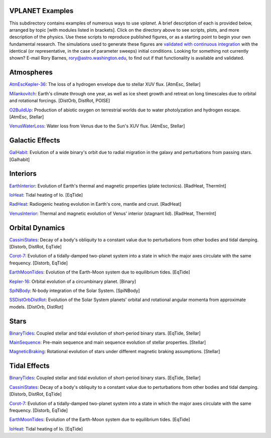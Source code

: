 VPLANET Examples
================

This subdirectory contains examples of numerous ways to use `vplanet`. A brief
description of each is provided below, arranged by topic [with modules listed in brackets]. Click on the directory above to see scripts,
plots, and more description of the physics. Use these scripts to reproduce published figures, or as a starting point to begin your own fundamental research. The simulations used to generate these figures are `validated with continuous integration <../tests>`_ with the identical (or representative, in the case of parameter sweeps) initial conditions. Looking for something not currently shown? E-mail Rory Barnes, rory@astro.washington.edu, to find out if that functionality is available and validated.

**Atmospheres**
===============

`AtmEscKepler-36 <AtMescKepler-36>`_: The loss of a hydrogen envelope due to stellar XUV flux. [AtmEsc, Stellar]

`Milankovitch <Milankovitch>`_: Earth's climate through one year, as well as ice sheet growth and retreat on long timescales due to orbital and rotational forcings. [DistOrb, DistRot, POISE]

`O2BuildUp <O2BuildUp>`_: Production of abiotic oxygen on terrestrial worlds due to water photolyzation and hydrogen escape. [AtmEsc, Stellar]

`VenusWaterLoss <VenusWaterLoss>`_: Water loss from Venus due to the Sun's XUV flux. [AtmEsc, Stellar]

**Galactic Effects**
====================

`GalHabit <GalHabit>`_: Evolution of a wide binary's orbit due to radial migration in the galaxy and perturbations from passing stars. [Galhabit]

**Interiors**
=============

`EarthInterior <EarthInterior>`_: Evolution of Earth's thermal and magnetic properties (plate tectonics). [RadHeat, ThermInt]

`IoHeat <IoHeat>`_: Tidal heating of Io. [EqTide]

`RadHeat <RadHeat>`_: Radiogenic heating evolution in Earth's core, mantle and crust. [RadHeat]

`VenusInterior <VenusInterior>`_: Thermal and magnetic evolution of Venus' interior (stagnant lid). [RadHeat, ThermInt]

**Orbital Dynamics**
====================

`CassiniStates <CassiniStates>`_: Decay of a body's obliquity to a constant value due to perturbations from other bodies and tidal damping. [Distorb, DistRot, EqTide]

`Corot-7 <Corot-7>`_: Evolution of a tidally-damped two-planet system into a state in which the major axes circulate with the same frequency. [Distorb, EqTide]

`EarthMoonTides <EarthMoonTides>`_: Evolution of the Earth-Moon system due to equilibrium tides. [EqTide]

`Kepler-16 <Kepler-16>`_: Orbital evolution of a circumbinary planet. [Binary]

`SpiNBody <SpiNBody>`_: N-body integration of the Solar System. [SpiNBody]

`SSDistOrbDistRot <SSDistOrbDistRot>`_: Evolution of the Solar System planets' orbital and rotational angular momenta from approximate models. [DistOrb, DistRot]

**Stars**
=========

`BinaryTides <BinaryTides>`_: Coupled stellar and tidal evolution of short-period binary stars. [EqTide, Stellar]

`MainSequence <MainSequence>`_: Pre-main sequence and main sequence evolution of stellar properties. [Stellar]

`MagneticBraking <MagneticBraking>`_: Rotational evolution of stars under different magnetic braking assumptions. [Stellar]

**Tidal Effects**
=================

`BinaryTides <BinaryTides>`_: Coupled stellar and tidal evolution of short-period binary stars. [EqTide, Stellar]

`CassiniStates <CassiniStates>`_: Decay of a body's obliquity to a constant value due to perturbations from other bodies and tidal damping. [Distorb, DistRot, EqTide]

`Corot-7 <Corot-7>`_: Evolution of a tidally-damped two-planet system into a state in which the major axes circulate with the same frequency. [Distorb, EqTide]

`EarthMoonTides <EarthMoonTides>`_: Evolution of the Earth-Moon system due to equilibrium tides. [EqTide]

`IoHeat <IoHeat>`_: Tidal heating of Io. [EqTide]

